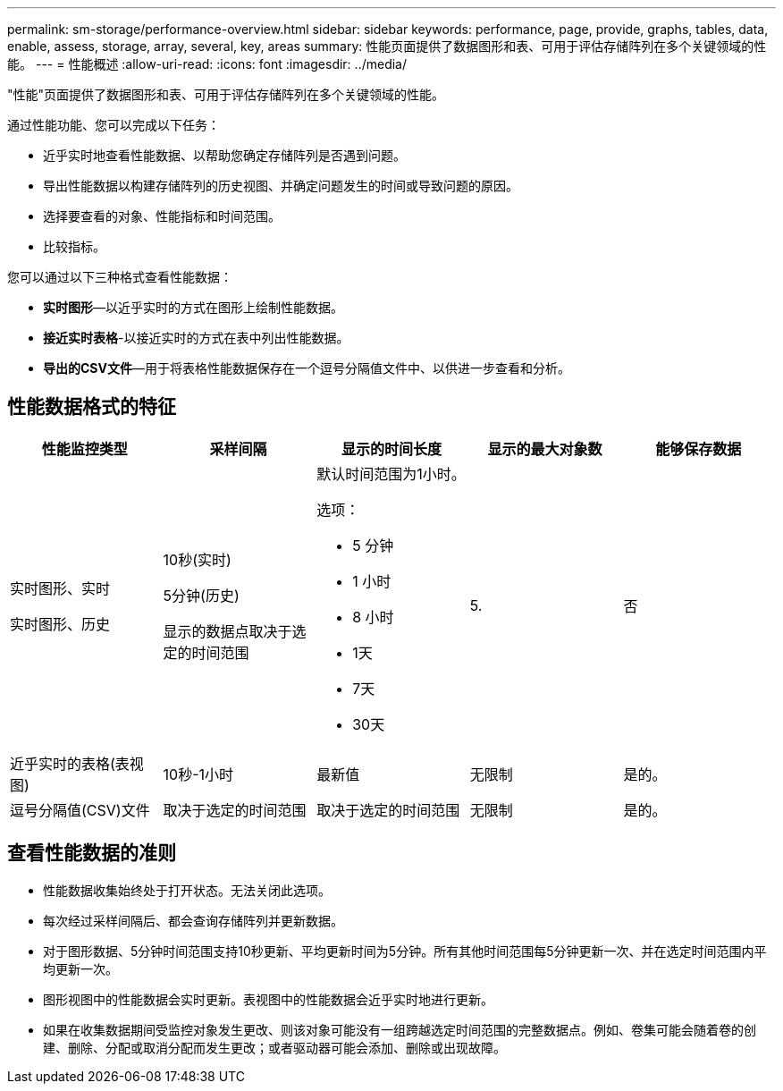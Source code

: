---
permalink: sm-storage/performance-overview.html 
sidebar: sidebar 
keywords: performance, page, provide, graphs, tables, data, enable, assess, storage, array, several, key, areas 
summary: 性能页面提供了数据图形和表、可用于评估存储阵列在多个关键领域的性能。 
---
= 性能概述
:allow-uri-read: 
:icons: font
:imagesdir: ../media/


[role="lead"]
"性能"页面提供了数据图形和表、可用于评估存储阵列在多个关键领域的性能。

通过性能功能、您可以完成以下任务：

* 近乎实时地查看性能数据、以帮助您确定存储阵列是否遇到问题。
* 导出性能数据以构建存储阵列的历史视图、并确定问题发生的时间或导致问题的原因。
* 选择要查看的对象、性能指标和时间范围。
* 比较指标。


您可以通过以下三种格式查看性能数据：

* *实时图形*—以近乎实时的方式在图形上绘制性能数据。
* *接近实时表格*-以接近实时的方式在表中列出性能数据。
* *导出的CSV文件*—用于将表格性能数据保存在一个逗号分隔值文件中、以供进一步查看和分析。




== 性能数据格式的特征

[cols="5*"]
|===
| *性能监控类型* | *采样间隔* | *显示的时间长度* | *显示的最大对象数* | *能够保存数据* 


 a| 
实时图形、实时

实时图形、历史
 a| 
10秒(实时)

5分钟(历史)

显示的数据点取决于选定的时间范围
 a| 
默认时间范围为1小时。

选项：

* 5 分钟
* 1 小时
* 8 小时
* 1天
* 7天
* 30天

 a| 
5.
 a| 
否



 a| 
近乎实时的表格(表视图)
 a| 
10秒-1小时
 a| 
最新值
 a| 
无限制
 a| 
是的。



 a| 
逗号分隔值(CSV)文件
 a| 
取决于选定的时间范围
 a| 
取决于选定的时间范围
 a| 
无限制
 a| 
是的。

|===


== 查看性能数据的准则

* 性能数据收集始终处于打开状态。无法关闭此选项。
* 每次经过采样间隔后、都会查询存储阵列并更新数据。
* 对于图形数据、5分钟时间范围支持10秒更新、平均更新时间为5分钟。所有其他时间范围每5分钟更新一次、并在选定时间范围内平均更新一次。
* 图形视图中的性能数据会实时更新。表视图中的性能数据会近乎实时地进行更新。
* 如果在收集数据期间受监控对象发生更改、则该对象可能没有一组跨越选定时间范围的完整数据点。例如、卷集可能会随着卷的创建、删除、分配或取消分配而发生更改；或者驱动器可能会添加、删除或出现故障。

